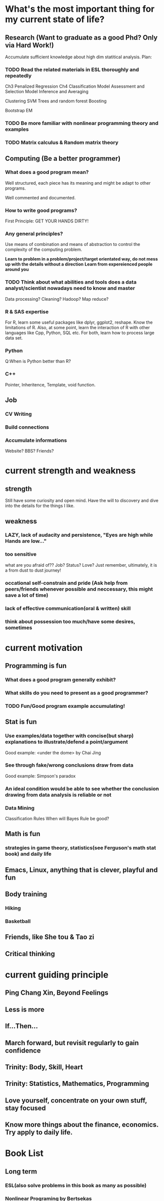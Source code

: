 * What's the most important thing for my current state of life?

** Research (Want to graduate as a good Phd? Only via Hard Work!)

Accumulate sufficient knowledge about high dim statitical analysis.
Plan:


*** TODO Read the related materials in ESL thoroughly and repeatedly

Ch3 Penalized Regression
Ch4 Classification
Model Assessment and Selection
Model Inference and Averaging

Clustering
SVM
Trees and random forest
Boosting

Bootstrap
EM
*** TODO Be more familiar with nonlinear programming theory and examples
*** TODO Matrix calculus & Random matrix theory

** Computing (Be a better programmer)
*** What does a good program mean?
Well structured, each piece has its meaning and might be adapt to
other programs.

Well commented and documented.

*** How to write good programs?
First Principle: GET YOUR HANDS DIRTY!

*** Any general principles?
Use means of combination and means of abstraction to control the
complexity of the computing problem.

*Learn to problem in a problem/project/target orientated way, do not mess up with the details without a direction*
*Learn from expereienced people around you*

*** TODO Think about what abilities and tools does a data analyst/scientist nowadays  need to know and master
Data processing? Cleaning?
Hadoop? Map reduce?

*** R & SAS expertise
For R, learn some useful packages like dplyr, ggplot2, reshape. Know
the limitations of R. Also, at some point, learn the interaction of R
with other languages like Cpp, Python, SQL etc.  For both, learn how
to process large data set.

*** Python
Q:When is Python better than R?

*** C++
Pointer, Inheritence, Template, void function.

** Job

*** CV Writing
*** Build connections
*** Accumulate informations
Website?
BBS?
Friends?

* current strength and weakness
** strength
Still have some curiosity and open mind.
Have the will to discovery and dive into the details for the things I like.
** weakness
*** LAZY, lack of audacity and persistence, "Eyes are high while Hands are low..."
*** too sensitive
what are you afraid of?? Job? Status? Love?
Just remember, ultimately, it is a from dust to dust journey!
*** occational self-constrain and pride (*Ask help from peers/friends whenever possible and neccessary*, this might save a lot of time)
*** lack of effective communication(oral & written) skill
*** think about possession too much/have some desires, sometimes

* current motivation

** Programming is fun
*** What does a good program generally exhibit?
*** What skills do you need to present as a good programmer?
*** TODO Fun/Good program example accumulating!
** Stat is fun
*** Use examples/data together with concise(but sharp) explanations to illustrate/defend a point/argument
Good example: <under the dome> by Chai Jing
*** See through fake/wrong conclusions draw from data
Good example: Simpson's paradox
*** An ideal condition would be able to see whether the conclusion drawing from data analysis is reliable or not
*** Data Mining
Classification Rules
When will Bayes Rule be good?
** Math is fun
*** strategies in game theory, statistics(see Ferguson's math stat book) and daily life
** Emacs, Linux, anything that is clever, playful and fun
** Body training
*** Hiking
*** Basketball
** Friends, like She tou & Tao zi
** Critical thinking
* current guiding principle

** Ping Chang Xin, Beyond Feelings
** Less is more
** If...Then...
** March forward, but revisit regularly to gain confidence
** Trinity: Body, Skill, Heart
** Trinity: Statistics, Mathematics, Programming
** Love yourself, concentrate on your own stuff, stay focused
** Know more things about the finance,  economics. Try apply to daily life.

* Book List

** Long term

*** ESL(also solve problems in this book as many as possible)
*** Nonlinear Programing by Bertsekas
*** Statistical Learning with Sparsity by Tibshirani
*** Analysis of Finantial Time Series
*** Theory of Multivariate Stat(problems in Ch1&2 are mandatory)
*** Regression Notes and Problems by Cunhui Zhang
*** Mathematical Statistics by Jun Shao(focus on solving problems of Ch1&2)
*** Topics in Random Matrix theory by Tao

*** SICP
*** Advanced R Programming
*** Algorithm Design Manual
*** The Linux Command Line

** Short term

*** Art of R programming
*** R in action
*** Little SAS book
*** Learn Python the hard way


** Fun & Meditation

*** Statistics and Truth(C.R.Rao)
*** Beyond Feelings
*** Design of everyday things
*** Conquest of Happiness
*** Hiker's guide

*** DONE The power of habits
    CLOSED: [2014-12-27 Sat 14:33]
* Learn from work
** get the whole picture
** communication
** task arrangement
** morning & night time
* Learn from teaching/presentation
** teaching
*** always try to include some concrete examples to illustrate the theory(definition, notion, property, theorem, etc)
*** show your example & logic not only by words, but also by writing on the blackboard
* Daily Time Analysis
** March 2nd 2015
1. sleep : 6-7 hours, weekend could be longer
2. cook and eat : 2 hours
3. exercise : minimum 45 minutes
4. road time : 30 minutes
5. email time : 30 minutes
6. dressing, bathing, teeth brushing, face washing, shopping etc :
   maximum 1.25 hour average
7. remaining time for other things : 12 hours
*** How to spend the remaining time?
**** Routine Habit Time
1 hour problem solving everyday
30 minutes minimum for visual memory and meditation
**** Mon
1:30 hours for holding the office hour
**** Tuesday
need 3-4 hours to prepare the lecture
**** Wed
1 hour for meeting with advisor
**** Thur
**** Fri
3 hours for Inference course
1 hour video chatting with parents
**** Sat
**** Sun
30 minutes call with Leila
**** Conclusion
All the previous entries would consume 1.5*7+11=21.5 hours, the
remaining hours would be 12*7-21.5=62.5 hours per week, 9 hours per day.
*** What time category is more important, what could be shortened or saved?
| Important Categories  | Priority | Time Range per day                                      | Comments                                      |
|-----------------------+----------+---------------------------------------------------------+-----------------------------------------------|
| problem solving       |        1 | 1 hour                                                  | for sharpening skills and technique           |
| critical thinking     |        2 | not defined                                             | for becoming a better thinker                 |
| visual memory traning |        3 | 30 minutes                                              | for retrieve the old good feeling             |
| sleep                 |        4 | min 6 hours, max 8 hours                                | for healthy and effcient living               |
| research              |        5 | under the previous four constraint, as much as possible | for better thinker, graduation and better job |
| exercise              |        6 | 45 minutes                                              | for healthy and efficent living               |

** July 13 2015

*** work
Monday to Friday, 8 am - 6 pm

*** spare time
Weekdays
7 am - 8 am
7 pm -12:00 am
Weekend
14 hours per day

*** summary
spare time 30+28=58 hours per week
** Sep 1st 2015

*** work
20 hours per week
*** spare time
14 hours per day if NOT work

*** summary
spare time 14*7-20=78 hours per week
* Persistent Habit/Reflex 2015
** Body
*** running
*** upper limb, abdominal muscle, waist strength
*** martial art basics
** Skill
*** Asymptotics
*** Matrix calculus
*** Machine Learning
*** Write better program
*** Suitable knowledge about Algorithm
*** Visual Memory Skills
** Heart
*** Oral expression and communication
*** Beyond Feelings, Critical Thinking
*** Fun and Humor
What does playful mean?
Learn from RMS!
* a plan 8.22 2015
** good attitude
*** less is more
*** yi wang bu gu yue ben!
*** find your own answers!
*** *fight with the weakness that father pointed out long time ago*

*** be playful in life, find beauty in life!
*** have vision, plan early
*** two trinity: body/skill/heart & math/stat/programming
*** Wind, Forest, Fire, Mountain
** good habit, good expression
*** morning and night
get up around 7am, go to sleep around 1am
In the morning, consider recite some good paragraphs I read recently.
Before sleep, try to solve some problems(could be research related or
just brain speed training) or practise virtual memorization.
*** *Make deep meditation and calculations as an Conditioned Reflex*
*** Find a suitable topic to express yourself(could be written/oral) *faithfullly* & *efficiently* everyday!
*** Find good problem/project to challenge myself(programming, math, stat or anything interesting) regularly
*** Realize at many occassions, the thing you feel reluctant to do is the exactly the thing you should do first!

** learn the tao of Fun & Humor!
*** What things are truly fun or humorous?
*** Accumulate fun/humorous materials
*** How to express them?
** task priorites
1) research and thesis related
2) self-improvement or job related skill
3) intern projects
4) teaching
** books/videos which shall be read and meditate on regularly
*Note*: need to add more math books, but don't have much idea at present(8.22)
*** beyond feelings
*** ESL
*** problem solving strategies
*** algorithm design manual
*** SICP
*** advanced R
* Building good habits for research
** Representations
*** An appetite of solving problems by hand or by mental calculation
*** A belief/desire to find you own answers, a belief to drill deep and be crystally clear

*** Persistent and Consistent
*** Make connections and analogies regularly
** Plan

*** Plan longer time for daily meditation and problem solving
Check emails and wechat less often. For emails/wechat, I could do it in a 4
times a day fashion: morning, noon, afternoon and night.
*** Improve efficiency
Try study and research in a project and problem driving manner. Avoid/Postpone
relative unimportant problems and distractions even for those which
are interesting.
*** Communication
Don't hesitate to ask dumb questions before fellow students. Don't
reserve your understanding for a problem for most people who want to
know your perspectives.
Don't hesitate to take the initiative when meeting the advisor. Don't
hesitate to present the points which block you for some time.
* Some TODO habits in 2016 new year  
** study at home efficiently, go to the library if needed  
** think deep about the career in 10 years, gather information and prepare for interviews   
** build your knowledge & skill trees on a few but good books/projects/tools/community groups
*** Stat 
**** ESL
**** Theory of Multivariate Statistics by Bilodeau & Brenner
**** Statistical Learning with Sparsity
*** Math & Prob
**** Concentration Inequalities by Lugosi
**** Principle of Math Analysis, Rudin 

*** Programming
**** SICP(with *the little scheme* as reference)
**** C++ primer
**** Intro to Algorithm
**** Algorithm Design Manual
**** Algorithm by Dasgupta
**** Code Complete
**** The Pragmatic Programmer
**** The Linux Command Line
*** Projects
**** Codewar Kata
**** SICP problems
**** Github Blog(to maintain actively)
**** Data Mining Hw problems revisit
**** Cracking the code interview problems
**** Finish the remaining Python problems in edx MIT 6.001 Course
*** Tools
**** Emacs and Vim
***** Org mode 
***** Helm & Magit
**** Git & Github
**** TODO Regular Expressions
**** Latex & TeXmacs
**** Edx & Coursera
**** Google Scholar
**** SQL
**** Spark, Scala, Clojure
**** Jekyll, Markdown & other Web tools
*** Discussion/Community Groups 
**** SICP and Emacs qq group
**** Emacs Google+ group
**** Codewar & Kaggle
**** StackOverflow
**** Zhihu Programming Language group
**** Some Friends, Fellow Students & Mentor 
** do meditation & memory training as much as possible, like before sleep everyday 
** express your research feelings/daily fun things in written and oral form! 
** maintain 7 hours sleep as regularly as you can, stay up late can be allowed on rare occasions
